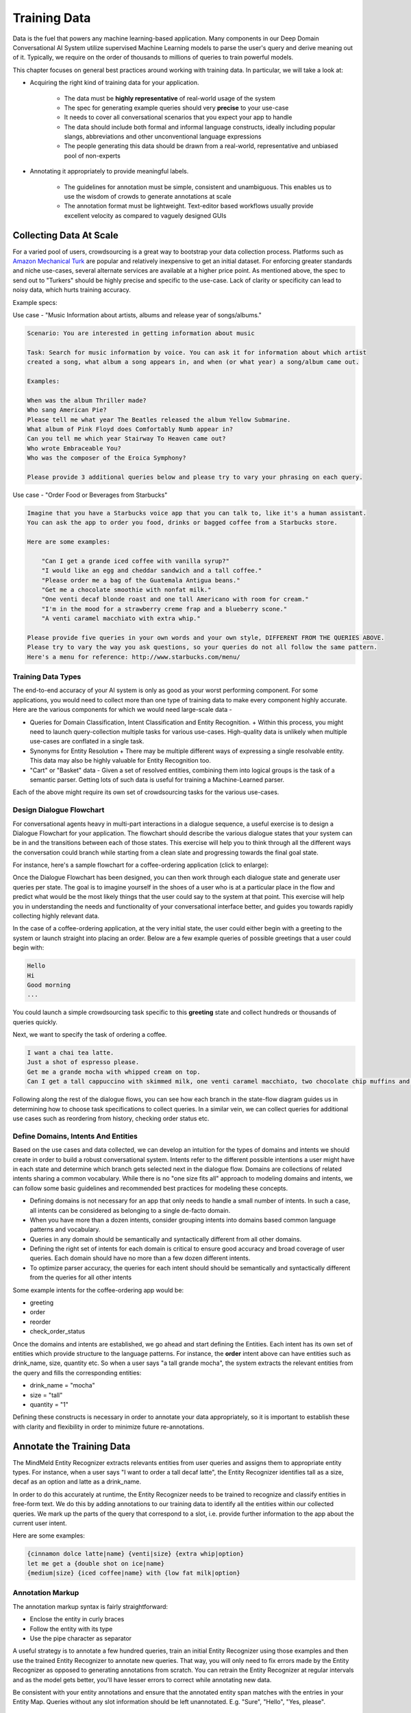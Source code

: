 Training Data
================

.. raw:: html

    <style> .red {color:red} </style>

.. raw:: html

    <style> .green {color:green} </style>

.. raw:: html

    <style> .blue {color:blue} </style>

.. raw:: html

    <style> .orange {color:orange} </style>

.. role:: red
.. role:: green
.. role:: blue
.. role:: orange

Data is the fuel that powers any machine learning-based application. Many components in our Deep Domain Conversational AI System utilize supervised Machine Learning models to parse the user's query and derive meaning out of it. Typically, we require on the order of thousands to millions of queries to train powerful models. 

This chapter focuses on general best practices around working with training data. In particular, we will take a look at:

* Acquiring the right kind of training data for your application.

    + The data must be **highly representative** of real-world usage of the system
    + The spec for generating example queries should very **precise** to your use-case
    + It needs to cover all conversational scenarios that you expect your app to handle
    + The data should include both formal and informal language constructs, ideally including popular slangs, abbreviations and other unconventional language expressions
    + The people generating this data should be drawn from a real-world, representative and unbiased pool of non-experts

* Annotating it appropriately to provide meaningful labels.

    + The guidelines for annotation must be simple, consistent and unambiguous. This enables us to use the wisdom of crowds to generate annotations at scale
    + The annotation format must be lightweight. Text-editor based workflows usually provide excellent velocity as compared to vaguely designed GUIs


Collecting Data At Scale
------------------------

.. _Amazon Mechanical Turk: https://www.mturk.com

For a varied pool of users, crowdsourcing is a great way to bootstrap your data collection process. Platforms such as `Amazon Mechanical Turk`_ are popular and relatively inexpensive to get an initial dataset. For enforcing greater standards and niche use-cases, several alternate services are available at a higher price point. As mentioned above, the spec to send out to "Turkers" should be highly precise and specific to the use-case. Lack of clarity or specificity can lead to noisy data, which hurts training accuracy.

Example specs:

Use case - :red:`"Music Information about artists, albums and release year of songs/albums."`

.. code-block:: text

  Scenario: You are interested in getting information about music
  
  Task: Search for music information by voice. You can ask it for information about which artist
  created a song, what album a song appears in, and when (or what year) a song/album came out.
  
  Examples:
  
  When was the album Thriller made?
  Who sang American Pie?
  Please tell me what year The Beatles released the album Yellow Submarine.
  What album of Pink Floyd does Comfortably Numb appear in?
  Can you tell me which year Stairway To Heaven came out?
  Who wrote Embraceable You?
  Who was the composer of the Eroica Symphony?
  
  Please provide 3 additional queries below and please try to vary your phrasing on each query.


Use case - :red:`"Order Food or Beverages from Starbucks"`

.. code-block:: text

  Imagine that you have a Starbucks voice app that you can talk to, like it's a human assistant.
  You can ask the app to order you food, drinks or bagged coffee from a Starbucks store.
  
  Here are some examples:
  
      "Can I get a grande iced coffee with vanilla syrup?"
      "I would like an egg and cheddar sandwich and a tall coffee."
      "Please order me a bag of the Guatemala Antigua beans."
      "Get me a chocolate smoothie with nonfat milk."
      "One venti decaf blonde roast and one tall Americano with room for cream."
      "I'm in the mood for a strawberry creme frap and a blueberry scone."
      "A venti caramel macchiato with extra whip."
  
  Please provide five queries in your own words and your own style, DIFFERENT FROM THE QUERIES ABOVE.
  Please try to vary the way you ask questions, so your queries do not all follow the same pattern.
  Here's a menu for reference: http://www.starbucks.com/menu/


Training Data Types
~~~~~~~~~~~~~~~~~~~

The end-to-end accuracy of your AI system is only as good as your worst performing component. For some applications, you would need to collect more than one type of training data to make every component highly accurate. Here are the various components for which we would need large-scale data -

* Queries for Domain Classification, Intent Classification and Entity Recognition.
  + Within this process, you might need to launch query-collection multiple tasks for various use-cases. High-quality data is unlikely when multiple use-cases are conflated in a single task.
* Synonyms for Entity Resolution
  + There may be multiple different ways of expressing a single resolvable entity. This data may also be highly valuable for Entity Recognition too.
* "Cart" or "Basket" data - Given a set of resolved entities, combining them into logical groups is the task of a semantic parser. Getting lots of such data is useful for training a Machine-Learned parser.

Each of the above might require its own set of crowdsourcing tasks for the various use-cases.

Design Dialogue Flowchart
~~~~~~~~~~~~~~~~~~~~~~~~~

For conversational agents heavy in multi-part interactions in a dialogue sequence, a useful exercise is to design a Dialogue Flowchart for your application. The flowchart should describe the various dialogue states that your system can be in and the transitions between each of those states. This exercise will help you to think through all the different ways the conversation could branch while starting from a clean slate and progressing towards the final goal state.

For instance, here's a sample flowchart for a coffee-ordering application (click to enlarge):

.. image:: images/dialog_flow.png
   :scale: 25%
   :target: _images/dialog_flow.png

Once the Dialogue Flowchart has been designed, you can then work through each dialogue state and generate user queries per state. The goal is to imagine yourself in the shoes of a user who is at a particular place in the flow and predict what would be the most likely things that the user could say to the system at that point. This exercise will help you in understanding the needs and functionality of your conversational interface better, and guides you towards rapidly collecting highly relevant data.

In the case of a coffee-ordering application, at the very initial state, the user could either begin with a greeting to the system or launch straight into placing an order. Below are a few example queries of possible greetings that a user could begin with:

.. code-block:: text

  Hello
  Hi
  Good morning
  ...

You could launch a simple crowdsourcing task specific to this **greeting** state and collect hundreds or thousands of queries quickly. 

Next, we want to specify the task of ordering a coffee.

.. code-block:: text

  I want a chai tea latte.
  Just a shot of espresso please.
  Get me a grande mocha with whipped cream on top.
  Can I get a tall cappuccino with skimmed milk, one venti caramel macchiato, two chocolate chip muffins and a banana?

Following along the rest of the dialogue flows, you can see how each branch in the state-flow diagram guides us in determining how to choose task specifications to collect queries. In a similar vein, we can collect queries for additional use cases such as reordering from history, checking order status etc.

Define Domains, Intents And Entities
~~~~~~~~~~~~~~~~~~~~~~~~~~~~~~~~~~~~

Based on the use cases and data collected, we can develop an intuition for the types of domains and intents we should create in order to build a robust conversational system. Intents refer to the different possible intentions a user might have in each state and determine which branch gets selected next in the dialogue flow. Domains are collections of related intents sharing a common vocabulary. While there is no "one size fits all" approach to modeling domains and intents, we can follow some basic guidelines and recommended best practices for modeling these concepts.

* Defining domains is not necessary for an app that only needs to handle a small number of intents. In such a case, all intents can be considered as belonging to a single de-facto domain.
* When you have more than a dozen intents, consider grouping intents into domains based common language patterns and vocabulary.
* Queries in any domain should be semantically and syntactically different from all other domains.
* Defining the right set of intents for each domain is critical to ensure good accuracy and broad coverage of user queries. Each domain should have no more than a few dozen different intents.
* To optimize parser accuracy, the queries for each intent should should be semantically and syntactically different from the queries for all other intents

Some example intents for the coffee-ordering app would be:

* greeting
* order
* reorder
* check_order_status

Once the domains and intents are established, we go ahead and start defining the Entities. Each intent has its own set of entities which provide structure to the language patterns. For instance, the **order** intent above can have entities such as :blue:`drink_name`, :green:`size`, :orange:`quantity` etc. So when a user says :red:`"a tall grande mocha"`, the system extracts the relevant entities from the query and fills the corresponding entities: 

* :blue:`drink_name` = "mocha"
* :green:`size` = "tall"
* :orange:`quantity` = "1"

Defining these constructs is necessary in order to annotate your data appropriately, so it is important to establish these with clarity and flexibility in order to minimize future re-annotations.

Annotate the Training Data
--------------------------

The MindMeld Entity Recognizer extracts relevants entities from user queries and assigns them to appropriate entity types. For instance, when a user says :red:`"I want to order a tall decaf latte"`, the Entity Recognizer identifies :green:`tall` as a :green:`size`, :orange:`decaf` as an :orange:`option` and :blue:`latte` as a :blue:`drink_name`.

In order to do this accurately at runtime, the Entity Recognizer needs to be trained to recognize and classify entities in free-form text. We do this by adding annotations to our training data to identify all the entities within our collected queries. We mark up the parts of the query that correspond to a slot, i.e. provide further information to the app about the current user intent.

Here are some examples:

.. code-block:: text

  {cinnamon dolce latte|name} {venti|size} {extra whip|option}
  let me get a {double shot on ice|name}
  {medium|size} {iced coffee|name} with {low fat milk|option}

Annotation Markup
~~~~~~~~~~~~~~~~~

The annotation markup syntax is fairly straightforward:

* Enclose the entity in curly braces
* Follow the entity with its type
* Use the pipe character as separator

A useful strategy is to annotate a few hundred queries, train an initial Entity Recognizer using those examples and then use the trained Entity Recognizer to annotate new queries. That way, you will only need to fix errors made by the Entity Recognizer as opposed to generating annotations from scratch. You can retrain the Entity Recognizer at regular intervals and as the model gets better, you'll have lesser errors to correct while annotating new data.

Be consistent with your entity annotations and ensure that the annotated entity span matches with the entries in your Entity Map. Queries without any slot information should be left unannotated. E.g. "Sure", "Hello", "Yes, please".


Organize the Training Data
--------------------------

Workbench expects all your training data to be in the following hierarchical directory structure:

.. code-block:: text

  data_dir_root/
    domain_1/
      intent_1/
        train_file_1.txt
        train_file_2.txt
        ...
      intent_2/
        train_file_1.txt
        train_file_2.txt
        ...
      .
      .
      .
      intent_n/
        train_file_1.txt
        train_file_2.txt
        ...
    domain_2/
      intent_1/
        train_file_1.txt
        train_file_2.txt
        ...
      .
      .
      .
      intent_n/
        train_file_1.txt
        train_file_2.txt
        ...
    .
    .
    .
    domain_n/
      ...

At the top level, there is a folder for each domain, and within each domain folder, there's a subfolder for each intent belonging to that domain. The text files containing the annotated training data for each intent should be placed in their respective intent folders.

Here's how Workbench determines the data to use for training each of our classification models:

=================  =================================================================================
Model              Training Data Used
=================  =================================================================================
Domain Classifier  Data across all domains and intents: :code:`data_dir_root/*`
Intent Classifier  Data across all intents in a particular domain: :code:`data_dir_root/domain_i/*`
Entity Recognizer  Data restricted to a particular intent: :code:`data_dir_root/domain_i/intent_j/*`
Role classifier    Data restricted to a particular intent: :code:`data_dir_root/domain_i/intent_j/*`
=================  =================================================================================
